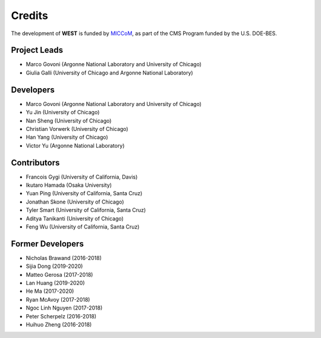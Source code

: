 .. _acknowledge:

Credits
=======

The development of **WEST** is funded by `MICCoM <http://miccom-center.org/>`_, as part of the CMS Program funded by the U.S. DOE-BES.


Project Leads
-------------

- Marco Govoni (Argonne National Laboratory and University of Chicago)
- Giulia Galli (University of Chicago and Argonne National Laboratory)

Developers
----------

- Marco Govoni (Argonne National Laboratory and University of Chicago)
- Yu Jin (University of Chicago)
- Nan Sheng (University of Chicago)
- Christian Vorwerk (University of Chicago)
- Han Yang (University of Chicago)
- Victor Yu (Argonne National Laboratory)

Contributors
------------

- Francois Gygi (University of California, Davis)
- Ikutaro Hamada (Osaka University)
- Yuan Ping (University of California, Santa Cruz)
- Jonathan Skone (University of Chicago)
- Tyler Smart (University of California, Santa Cruz)
- Aditya Tanikanti (University of Chicago)
- Feng Wu (University of California, Santa Cruz)

Former Developers
-----------------

- Nicholas Brawand (2016-2018)
- Sijia Dong (2019-2020)
- Matteo Gerosa (2017-2018)
- Lan Huang (2019-2020)
- He Ma (2017-2020)
- Ryan McAvoy (2017-2018)
- Ngoc Linh Nguyen (2017-2018)
- Peter Scherpelz (2016-2018)
- Huihuo Zheng (2016-2018)
